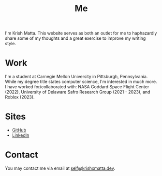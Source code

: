 #+HUGO_BASE_DIR: ../
#+HUGO_SECTION: 

#+TITLE: Me

#+OPTIONS: author:nil

I'm Krish Matta. This website serves as both an outlet for me to haphazardly share some of my thoughts and a great exercise to improve my writing style.

* Work
I'm a student at Carnegie Mellon University in Pittsburgh, Pennsylvania. While my degree title states computer science, I'm interested in much more. I have worked for/collaborated with: NASA Goddard Space Flight Center (2022), University of Delaware Safro Research Group (2021 - 2023), and Roblox (2023).

* Sites
- [[https://github.com/krishxmatta][GitHub]]
- [[https://www.linkedin.com/in/krishxmatta/][LinkedIn]]

* Contact
You may contact me via email at [[mailto:self@krishxmatta.dev][self@krishxmatta.dev]].

